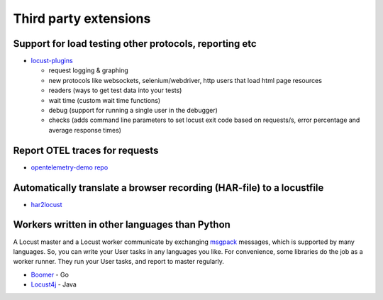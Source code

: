 .. _extensions:

======================
Third party extensions
======================

Support for load testing other protocols, reporting etc
-------------------------------------------------------

-  `locust-plugins <https://github.com/SvenskaSpel/locust-plugins/>`__

   -  request logging & graphing
   -  new protocols like websockets, selenium/webdriver, http users that
      load html page resources
   -  readers (ways to get test data into your tests)
   -  wait time (custom wait time functions)
   -  debug (support for running a single user in the debugger)
   -  checks (adds command line parameters to set locust exit code based
      on requests/s, error percentage and average response times)

Report OTEL traces for requests
-----------------------------------------

- `opentelemetry-demo repo <https://github.com/open-telemetry/opentelemetry-demo/tree/main/src/load-generator>`__

Automatically translate a browser recording (HAR-file) to a locustfile
----------------------------------------------------------------------

-  `har2locust <https://github.com/SvenskaSpel/har2locust>`__

Workers written in other languages than Python
----------------------------------------------

A Locust master and a Locust worker communicate by exchanging
`msgpack <http://msgpack.org/>`__ messages, which is supported by many
languages. So, you can write your User tasks in any languages you like.
For convenience, some libraries do the job as a worker runner. They run
your User tasks, and report to master regularly.

-  `Boomer <https://github.com/myzhan/boomer/>`__ - Go
-  `Locust4j <https://github.com/myzhan/locust4j>`__ - Java
